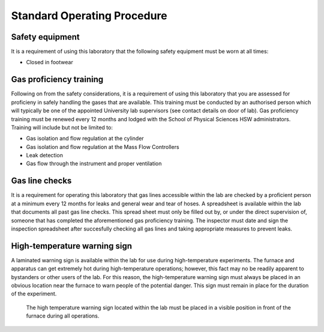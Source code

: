 Standard Operating Procedure
============================

Safety equipment
-----------------
It is a requirement of using this laboratory that the following safety equipment must be worn at all times:

- Closed in footwear

Gas proficiency training
------------------------
Following on from the safety considerations, it is a requirement of using this laboratory that you are assessed for proficieny in safely handling the gases that are available. This training must be conducted by an authorised person which will typically be one of the appointed University lab supervisors (see contact details on door of lab). Gas proficiency training must be renewed every 12 months and lodged with the School of Physical Sciences HSW administrators. Training will include but not be limited to:

- Gas isolation and flow regulation at the cylinder
- Gas isolation and flow regulation at the Mass Flow Controllers
- Leak detection
- Gas flow through the instrument and proper ventilation

Gas line checks
------------------------

It is a requirement for operating this laboratory that gas lines accessible within the lab are checked by a proficient person at a minimum every 12 months for leaks and general wear and tear of hoses. A spreadsheet is available within the lab that documents all past gas line checks. This spread sheet must only be filled out by, or under the direct supervision of, someone that has completed the aforementioned gas proficiency training. The inspector must date and sign the inspection spreadsheet after succesfully checking all gas lines and taking appropriate measures to prevent leaks.

High-temperature warning sign
-----------------------------
A laminated warning sign is available within the lab for use during high-temperature experiments. The furnace and apparatus can get extremely hot during high-temperature operations; however, this fact may no be readily apparent to bystanders or other users of the lab. For this reason, the high-temperature warning sign must always be placed in an obvious location near the furnace to warn people of the potential danger. This sign must remain in place for the duration of the experiment. 

.. figure:: /images/high_T_warning.jpg
   :alt: High temperature warning sign
   
   The high temperature warning sign located within the lab must be placed in a visible position in front of the furnace during all operations.
